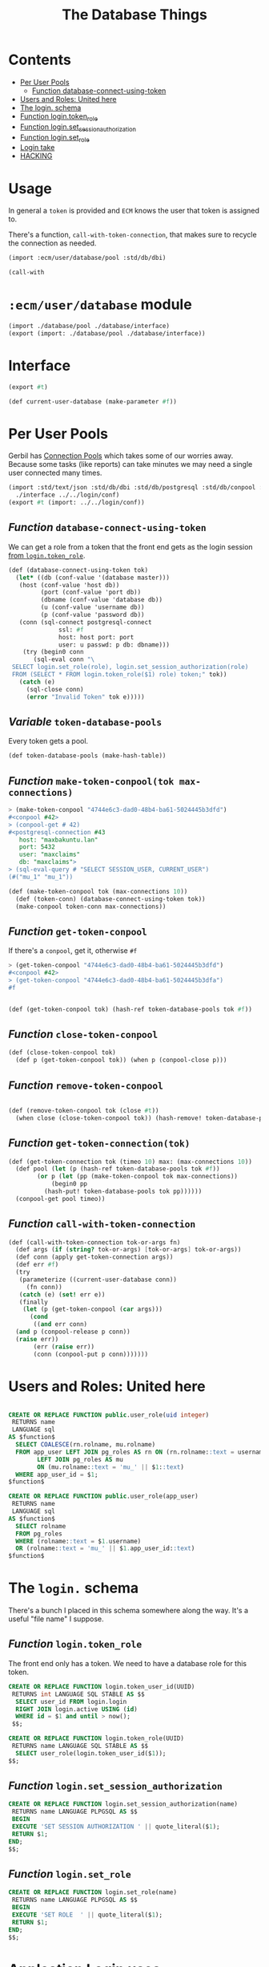 #+TITLE: The Database Things
#+PROPERTY: header-args:sql :engine postgres :cmdline "\"host=maxbakuntu.lan user=maxclaims port=5432 dbname=maxclaims\""

* Contents
:PROPERTIES:
:TOC:      :include all :depth 2 :ignore (this)
:END:
:CONTENTS:
- [[#per-user-pools][Per User Pools]]
  - [[#function-database-connect-using-token][Function database-connect-using-token]]
- [[#users-and-roles-united-here][Users and Roles: United here]]
- [[#the-login-schema][The login. schema]]
- [[#function-logintoken_role][Function login.token_role]]
- [[#function-loginset_session_authorization][Function login.set_session_authorization]]
- [[#function-loginset_role][Function login.set_role]]
- [[#login-take][Login take]]
- [[#hacking][HACKING]]
:END:

* Usage

In general a =token= is provided and =ECM= knows the user that token
is assigned to.

There's a function, =call-with-token-connection=, that makes sure to
recycle the connection as needed.

#+begin_src scheme
  (import :ecm/user/database/pool :std/db/dbi)

  (call-with
#+end_src


* =:ecm/user/database= module
#+begin_src scheme :tangle ./user/database.ss
  (import ./database/pool ./database/interface)
  (export (import: ./database/pool ./database/interface))
#+end_src

* Interface

#+begin_src scheme :tangle ./user/database/interface.ss
  (export #t)

  (def current-user-database (make-parameter #f))
#+end_src

* Per User Pools
:PROPERTIES:
:CUSTOM_ID: per-user-pools
:header-args:scheme: :tangle ./user/database/pool.ss
:END:

Gerbil has [[https://cons.io/reference/std/db/conpool.html#connection-pools][Connection Pools]] which takes some of our worries
away. Because some tasks (like reports) can take minutes we may need a
single user connected many times.


#+begin_src scheme :tangle ./user/database/pool.ss :comments link 
  (import :std/text/json :std/db/dbi :std/db/postgresql :std/db/conpool :std/sugar
  	./interface ../../login/conf)
  (export #t (import: ../../login/conf))

#+end_src

** /Function/ =database-connect-using-token=
:PROPERTIES:
:CUSTOM_ID: function-database-connect-using-token
:END:
We can get a role from a token that the front end gets as the login session [[#function-logintoken_role][from =login.token_role=]].

#+begin_src scheme
  (def (database-connect-using-token tok)
    (let* ((db (conf-value '(database master)))
   	 (host (conf-value 'host db))
           (port (conf-value 'port db))
           (dbname (conf-value 'database db))
           (u (conf-value 'username db))
           (p (conf-value 'password db))
  	 (conn (sql-connect postgresql-connect
  			    ssl: #f
  			    host: host port: port
  			    user: u passwd: p db: dbname)))
      (try (begin0 conn
  	     (sql-eval conn "\
   SELECT login.set_role(role), login.set_session_authorization(role)
   FROM (SELECT * FROM login.token_role($1) role) token;" tok))
  	 (catch (e)
  	   (sql-close conn)
  	   (error "Invalid Token" tok e)))))
#+end_src

** /Variable/ =token-database-pools=

Every token gets a pool.

#+begin_src scheme
  (def token-database-pools (make-hash-table))
#+end_src

** /Function/ =make-token-conpool(tok max-connections)=

#+begin_src scheme :tangle no
> (make-token-conpool "4744e6c3-dad0-48b4-ba61-5024445b3dfd")
#<conpool #42>
> (conpool-get # 42)
#<postgresql-connection #43
   host: "maxbakuntu.lan"
   port: 5432
   user: "maxclaims"
   db: "maxclaims">
> (sql-eval-query # "SELECT SESSION_USER, CURRENT_USER")
(#("mu_1" "mu_1"))
#+end_src

#+begin_src scheme
  (def (make-token-conpool tok (max-connections 10))
    (def (token-conn) (database-connect-using-token tok))
    (make-conpool token-conn max-connections))
#+end_src

** /Function/ =get-token-conpool=

If there's a =conpool=, get it, otherwise =#f=

#+begin_src scheme :tangle no
> (get-token-conpool "4744e6c3-dad0-48b4-ba61-5024445b3dfd")
#<conpool #42>
> (get-token-conpool "4744e6c3-dad0-48b4-ba61-5024445b3dfa")
#f
#+end_src

#+begin_src scheme

  (def (get-token-conpool tok) (hash-ref token-database-pools tok #f))

#+end_src

** /Function/ =close-token-conpool=

#+begin_src scheme
  (def (close-token-conpool tok)
    (def p (get-token-conpool tok)) (when p (conpool-close p)))

#+end_src


** /Function/ =remove-token-conpool=
#+begin_src scheme

  (def (remove-token-conpool tok (close #t))
    (when close (close-token-conpool tok)) (hash-remove! token-database-pools tok))

#+end_src

** /Function/ =get-token-connection(tok)=

#+begin_src scheme
  (def (get-token-connection tok (timeo 10) max: (max-connections 10))
    (def pool (let (p (hash-ref token-database-pools tok #f))
  	      (or p (let (pp (make-token-conpool tok max-connections))
  		      (begin0 pp
  			(hash-put! token-database-pools tok pp))))))
    (conpool-get pool timeo))
    
#+end_src


** /Function/ =call-with-token-connection=

#+begin_src scheme
  (def (call-with-token-connection tok-or-args fn)
    (def args (if (string? tok-or-args) [tok-or-args] tok-or-args))
    (def conn (apply get-token-connection args))
    (def err #f)
    (try
     (parameterize ((current-user-database conn))
       (fn conn))
     (catch (e) (set! err e))
     (finally
      (let (p (get-token-conpool (car args)))
        (cond
         ((and err conn)
  	(and p (conpool-release p conn))
  	(raise err))
         (err (raise err))
         (conn (conpool-put p conn)))))))
#+end_src





* Users and Roles: United here
:PROPERTIES:
:CUSTOM_ID: users-and-roles-united-here
:END:


  #+BEGIN_SRC sql :results code :exports none
  select pg_get_functiondef(oid) AS " "
  from pg_proc
  where proname = 'user_role';
  #+END_SRC

  #+begin_src sql

  CREATE OR REPLACE FUNCTION public.user_role(uid integer)
   RETURNS name
   LANGUAGE sql
  AS $function$
    SELECT COALESCE(rn.rolname, mu.rolname)
    FROM app_user LEFT JOIN pg_roles AS rn ON (rn.rolname::text = username)
		  LEFT JOIN pg_roles AS mu
		  ON (mu.rolname::text = 'mu_' || $1::text)
    WHERE app_user_id = $1;
  $function$

  CREATE OR REPLACE FUNCTION public.user_role(app_user)
   RETURNS name
   LANGUAGE sql
  AS $function$
    SELECT rolname
    FROM pg_roles
    WHERE (rolname::text = $1.username)
    OR (rolname::text = 'mu_' || $1.app_user_id::text)
  $function$

  #+end_src

* The =login.= schema
:PROPERTIES:
:CUSTOM_ID: the-login-schema
:END:

There's a bunch I placed in this schema somewhere along the way. It's a useful "file name" I suppose.

** /Function/ =login.token_role=
:PROPERTIES:
:CUSTOM_ID: function-logintoken_role
:END:

The front end only has a token. We need to have a database role for
this token.

#+begin_src sql
    CREATE OR REPLACE FUNCTION login.token_user_id(UUID)
     RETURNS int LANGUAGE SQL STABLE AS $$
      SELECT user_id FROM login.login
      RIGHT JOIN login.active USING (id)
      WHERE id = $1 and until > now();
     $$;

    CREATE OR REPLACE FUNCTION login.token_role(UUID)
     RETURNS name LANGUAGE SQL STABLE AS $$
      SELECT user_role(login.token_user_id($1));
    $$;
      
#+end_src


#+RESULTS:
| CREATE FUNCTION |
|-----------------|
| CREATE FUNCTION |

** /Function/ =login.set_session_authorization=
:PROPERTIES:
:CUSTOM_ID: function-loginset_session_authorization
:END:

#+begin_src sql
  CREATE OR REPLACE FUNCTION login.set_session_authorization(name)
   RETURNS name LANGUAGE PLPGSQL AS $$
   BEGIN
   EXECUTE 'SET SESSION AUTHORIZATION ' || quote_literal($1);
   RETURN $1;
  END;
  $$;
#+end_src

#+RESULTS:
| CREATE FUNCTION |
|-----------------|

** /Function/ =login.set_role=
:PROPERTIES:
:CUSTOM_ID: function-loginset_role
:END:

#+begin_src sql
  CREATE OR REPLACE FUNCTION login.set_role(name)
   RETURNS name LANGUAGE PLPGSQL AS $$
   BEGIN
   EXECUTE 'SET ROLE  ' || quote_literal($1);
   RETURN $1;
  END;
  $$;
#+end_src

#+RESULTS:
| CREATE FUNCTION |
|-----------------|

* Applcation Login uses 
:PROPERTIES:
:CUSTOM_ID: login-take
:END:
#+begin_src scheme :tangle login/database.ss 
  (import ./conf :std/text/json :std/db/dbi :std/db/postgresql)
  (export #t)

  (def (database-connect)
     (let* ((db (conf-value '(database master)))
  	  (host (conf-value 'host db))
            (port (conf-value 'port db))
            (dbname (conf-value 'database db))
            (u (conf-value 'username db))
            (p (conf-value 'password db)))
       (sql-connect postgresql-connect host: host port: port user: u passwd: p db: dbname)))


  (def (authenticate username password)
    (def db (database-connect))
    (let (res (car (sql-eval-query db "SELECT login.login_user($1, $2)"
  				 username password)))
      (sql-close db)
      (if (not res) res
  	(call-with-input-string res read-json))))

  ;;; `create-reset-token` => (full-name username token) || #f
  (def (create-reset-token email)
    (def db (database-connect))
    (let (res (sql-eval-query
  	     db "SELECT person_short_name(person_id), username,
       login.\"create\"(app_user_id)
     FROM app_user RIGHT JOIN person USING (person_id)
     WHERE email_address = $1" email))
      (if (null? res) #f (vector->list (car res)))))

  (def (reset-password tok pw)
    (def db (database-connect))
    (let (res (sql-eval-query db "SELECT login.change_password($1, $2)" tok pw))
      (if (null? res) #f (car res))))
      
#+end_src


* HACKING
:PROPERTIES:
:CUSTOM_ID: hacking
:END:


  - [[info:org#Using Header Arguments][org#Using Header Arguments]]

#+begin_src scheme
  (import :ecm/login/conf :std/text/json :std/db/dbi :std/db/postgresql :std/db/conpool :std/sugar)

  (update-conf)
#+end_src
